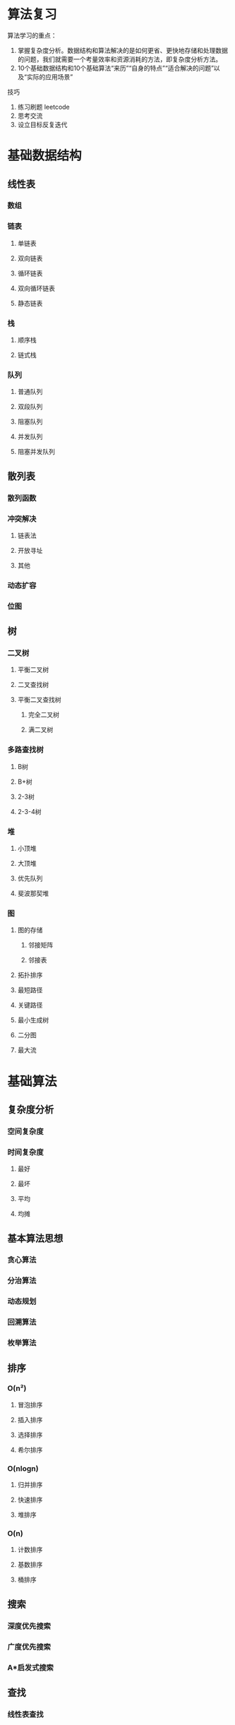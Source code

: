 [[https://github.com/x1nchen/leetcode-go/actions][https://github.com/x1nchen/leetcode-go/workflows/test/badge.svg]]

* 算法复习

算法学习的重点：

1. 掌握复杂度分析。数据结构和算法解决的是如何更省、更快地存储和处理数据的问题，我们就需要一个考量效率和资源消耗的方法，即复杂度分析方法。
2. 10个基础数据结构和10个基础算法“来历”“自身的特点”“适合解决的问题”以及“实际的应用场景”

技巧

1. 练习刷题 leetcode
2. 思考交流
3. 设立目标反复迭代


* 基础数据结构

** 线性表

*** 数组
*** 链表
**** 单链表
**** 双向链表
**** 循环链表
**** 双向循环链表
**** 静态链表

*** 栈

**** 顺序栈
**** 链式栈

*** 队列

**** 普通队列
**** 双段队列
**** 阻塞队列
**** 并发队列
**** 阻塞并发队列
** 散列表
*** 散列函数
*** 冲突解决
**** 链表法
**** 开放寻址
**** 其他
*** 动态扩容
*** 位图
** 树
*** 二叉树
**** 平衡二叉树
**** 二叉查找树
**** 平衡二叉查找树
***** 完全二叉树
***** 满二叉树
*** 多路查找树
**** B树
**** B+树
**** 2-3树
**** 2-3-4树
*** 堆
**** 小顶堆
**** 大顶堆
**** 优先队列
**** 斐波那契堆
*** 图
**** 图的存储
***** 邻接矩阵
***** 邻接表
**** 拓扑排序
**** 最短路径
**** 关键路径
**** 最小生成树
**** 二分图
**** 最大流


* 基础算法

** 复杂度分析

*** 空间复杂度
*** 时间复杂度
**** 最好
**** 最坏
**** 平均
**** 均摊
** 基本算法思想
*** 贪心算法
*** 分治算法
*** 动态规划
*** 回溯算法
*** 枚举算法
** 排序
*** O(n²)
**** 冒泡排序
**** 插入排序
**** 选择排序
**** 希尔排序
*** O(nlogn)
**** 归并排序
**** 快速排序
**** 堆排序
*** O(n)
**** 计数排序
**** 基数排序
**** 桶排序
** 搜索
*** 深度优先搜索
*** 广度优先搜索
*** A*启发式搜索
** 查找
*** 线性表查找
*** 树结构查找
*** 散列表查找
** 字符串匹配
*** 朴素
*** KMP
*** Robin-Karp
*** Boyer-Moore
*** AC自动机
*** Trie
*** 后缀数组
** 其他
*** 数论
*** 计算几何
*** 概率分析
*** 并查集
*** 拓扑网络
*** 矩阵运算
*** 线性规划


* refs

- [LeetCode By Go - 专题 - 简书](http://www.jianshu.com/c/8e1c238fc4cb)
- 数据结构与算法之美_算法实战_算法面试-极客时间: https://time.geekbang.org/column/intro/126




